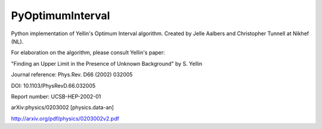 PyOptimumInterval
=================

Python implementation of Yellin's Optimum Interval algorithm.  Created by Jelle Aalbers and Christopher Tunnell at Nikhef (NL).  

For elaboration on the algorithm, please consult Yellin's paper:

"Finding an Upper Limit in the Presence of Unknown Background" by S. Yellin

Journal reference:	Phys.Rev. D66 (2002) 032005

DOI:	10.1103/PhysRevD.66.032005

Report number:	UCSB-HEP-2002-01

arXiv:physics/0203002 [physics.data-an]

http://arxiv.org/pdf/physics/0203002v2.pdf
